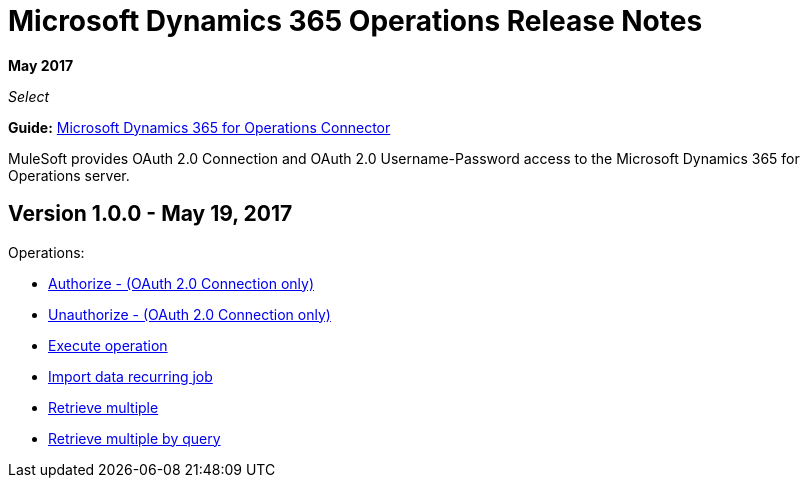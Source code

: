 = Microsoft Dynamics 365 Operations Release Notes
:keywords: microsoft, dynamics, 365, operations, release notes

*May 2017*

_Select_

*Guide:* link:/mule-user-guide/v/3.8/microsoft-dynamics-365-operations-connector[Microsoft Dynamics 365 for Operations Connector]

MuleSoft provides OAuth 2.0 Connection and OAuth 2.0 Username-Password access to the Microsoft Dynamics 365 for Operations server.

== Version 1.0.0 - May 19, 2017

Operations:

* link:/mule-user-guide/v/3.8/microsoft-dynamics-365-operations-connector#authop[Authorize - (OAuth 2.0 Connection only)]
* link:/mule-user-guide/v/3.8/microsoft-dynamics-365-operations-connector#unauthop[Unauthorize - (OAuth 2.0 Connection only)]
* link:/mule-user-guide/v/3.8/microsoft-dynamics-365-operations-connector#exop[Execute operation]
* link:/mule-user-guide/v/3.8/microsoft-dynamics-365-operations-connector#impdata[Import data recurring job]
* link:/mule-user-guide/v/3.8/microsoft-dynamics-365-operations-connector#retmultop[Retrieve multiple]
* link:/mule-user-guide/v/3.8/microsoft-dynamics-365-operations-connector#retmultqop[Retrieve multiple by query]

